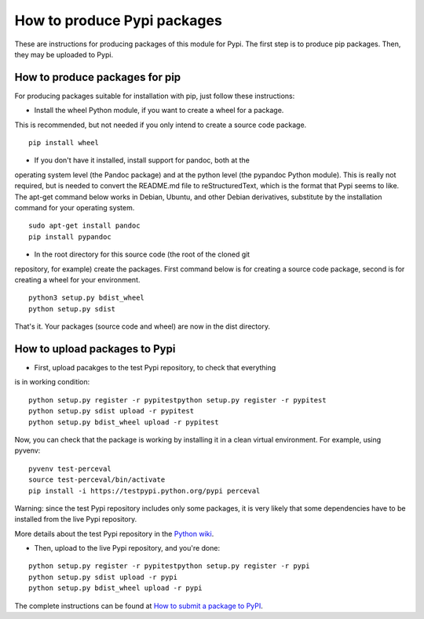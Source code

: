 .. _howto_pkg:

How to produce Pypi packages
============================

These are instructions for producing packages of this module for Pypi.
The first step is to produce pip packages. Then, they may be uploaded to Pypi.

How to produce packages for pip
-------------------------------

For producing packages suitable for installation with pip, just follow these
instructions:

* Install the wheel Python module, if you want to create a wheel for a package.
This is recommended, but not needed if you only intend to create a source code
package.

::

  pip install wheel

* If you don't have it installed, install support for pandoc, both at the
operating system level (the Pandoc package) and at the python level
(the pypandoc Python module). This is really not required, but is needed
to convert the README.md file to reStructuredText, which is the format that
Pypi seems to like. The apt-get command below works in Debian, Ubuntu, and
other Debian derivatives, substitute by the installation command for your
operating system.

::

  sudo apt-get install pandoc
  pip install pypandoc

* In the root directory for this source code (the root of the cloned git
repository, for example) create the packages. First command below is for
creating a source code package, second is for creating a wheel for your
environment.

::

  python3 setup.py bdist_wheel
  python setup.py sdist

That's it. Your packages (source code and wheel) are now in the dist directory.

How to upload packages to Pypi
------------------------------

* First, upload pacakges to the test Pypi repository, to check that everything
is in working condition:

::

  python setup.py register -r pypitestpython setup.py register -r pypitest
  python setup.py sdist upload -r pypitest
  python setup.py bdist_wheel upload -r pypitest

Now, you can check that the package is working by installing it in a clean
virtual environment. For example, using pyvenv:

::

  pyvenv test-perceval
  source test-perceval/bin/activate
  pip install -i https://testpypi.python.org/pypi perceval

Warning: since the test Pypi repository includes only some packages, it is
very likely that some dependencies have to be installed from the live Pypi
repository.

More details about the test Pypi repository in the `Python wiki
<https://wiki.python.org/moin/TestPyPI>`_.

* Then, upload to the live Pypi repository, and you're done:

::

  python setup.py register -r pypitestpython setup.py register -r pypi
  python setup.py sdist upload -r pypi
  python setup.py bdist_wheel upload -r pypi

The complete instructions can be found at `How to submit a package to PyPI
<http://peterdowns.com/posts/first-time-with-pypi.html>`_.
